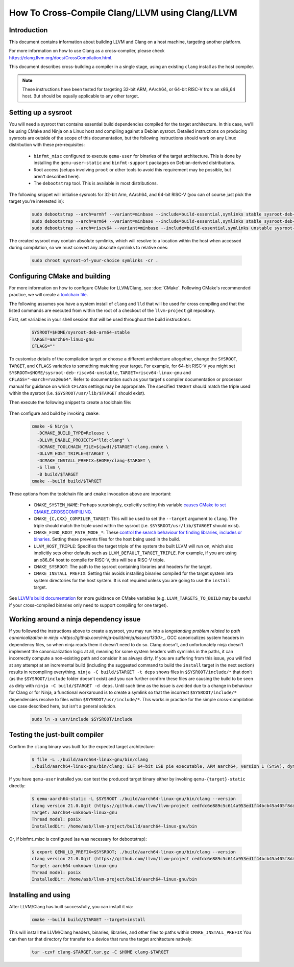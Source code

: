 ===================================================================
How To Cross-Compile Clang/LLVM using Clang/LLVM
===================================================================

Introduction
------------

This document contains information about building LLVM and
Clang on a host machine, targeting another platform.

For more information on how to use Clang as a cross-compiler,
please check https://clang.llvm.org/docs/CrossCompilation.html.

This document describes cross-building a compiler in a single stage, using an
existing ``clang`` install as the host compiler.

.. note::
  These instructions have been tested for targeting 32-bit ARM, AArch64, or
  64-bit RISC-V from an x86_64 host. But should be equally applicable to any
  other target.

Setting up a sysroot
--------------------

You will need a sysroot that contains essential build dependencies compiled
for the target architecture. In this case, we'll be using CMake and Ninja on a
Linux host and compiling against a Debian sysroot. Detailed instructions on
producing sysroots are outside of the scope of this documentation, but the
following instructions should work on any Linux distribution with these
pre-requisites:

 * ``binfmt_misc`` configured to execute ``qemu-user`` for binaries of the
   target architecture. This is done by installing the ``qemu-user-static``
   and ``binfmt-support`` packages on Debian-derived distributions.
 * Root access (setups involving ``proot`` or other tools to avoid this
   requirement may be possible, but aren't described here).
 * The ``debootstrap`` tool. This is available in most distributions.

The following snippet will initialise sysroots for 32-bit Arm, AArch64, and
64-bit RISC-V (you can of course just pick the target you're interested in):

   .. code-block:: bash

    sudo debootstrap --arch=armhf --variant=minbase --include=build-essential,symlinks stable sysroot-deb-armhf-stable
    sudo debootstrap --arch=arm64 --variant=minbase --include=build-essential,symlinks stable sysroot-deb-arm64-stable
    sudo debootstrap --arch=riscv64 --variant=minbase --include=build-essential,symlinks unstable sysroot-deb-riscv64-unstable

The created sysroot may contain absolute symlinks, which will resolve to a
location within the host when accessed during compilation, so we must convert
any absolute symlinks to relative ones:

   .. code-block:: bash

    sudo chroot sysroot-of-your-choice symlinks -cr .


Configuring CMake and building
------------------------------

For more information on how to configure CMake for LLVM/Clang,
see :doc:`CMake`. Following CMake's recommended practice, we will create a
`toolchain file
<https://cmake.org/cmake/help/book/mastering-cmake/chapter/Cross%20Compiling%20With%20CMake.html#toolchain-files>`_. 

The following assumes you have a system install of ``clang`` and ``lld`` that
will be used for cross compiling and that the listed commands are executed
from within the root of a checkout of the ``llvm-project`` git repository.

First, set variables in your shell session that will be used throughout the
build instructions:

   .. code-block:: bash

    SYSROOT=$HOME/sysroot-deb-arm64-stable
    TARGET=aarch64-linux-gnu
    CFLAGS=""

To customise details of the compilation target or choose a different
architecture altogether, change the ``SYSROOT``,
``TARGET``, and ``CFLAGS`` variables to something matching your target. For
example, for 64-bit RISC-V you might set
``SYSROOT=$HOME/sysroot-deb-riscv64-unstable``, ``TARGET=riscv64-linux-gnu``
and ``CFLAGS="-march=rva20u64"``. Refer to documentation such as your target's
compiler documentation or processor manual for guidance on which ``CFLAGS``
settings may be appropriate. The specified ``TARGET`` should match the triple
used within the sysroot (i.e. ``$SYSROOT/usr/lib/$TARGET`` should exist).

Then execute the following snippet to create a toolchain file:

   .. code-block:: bash
    cat - <<EOF > $TARGET-clang.cmake
    set(CMAKE_SYSTEM_NAME Linux)
    set(CMAKE_SYSROOT "$SYSROOT")
    set(CMAKE_C_COMPILER_TARGET $TARGET)
    set(CMAKE_CXX_COMPILER_TARGET $TARGET)
    set(CMAKE_C_FLAGS_INIT "$CFLAGS")
    set(CMAKE_CXX_FLAGS_INIT "$CFLAGS")
    set(CMAKE_LINKER_TYPE LLD)
    set(CMAKE_C_COMPILER clang)
    set(CMAKE_CXX_COMPILER clang++)
    set(CMAKE_FIND_ROOT_PATH_MODE_PROGRAM NEVER)
    set(CMAKE_FIND_ROOT_PATH_MODE_LIBRARY ONLY)
    set(CMAKE_FIND_ROOT_PATH_MODE_INCLUDE ONLY)
    set(CMAKE_FIND_ROOT_PATH_MODE_PACKAGE ONLY)
    EOF


Then configure and build by invoking ``cmake``:

   .. code-block:: bash

    cmake -G Ninja \
      -DCMAKE_BUILD_TYPE=Release \
      -DLLVM_ENABLE_PROJECTS="lld;clang" \
      -DCMAKE_TOOLCHAIN_FILE=$(pwd)/$TARGET-clang.cmake \
      -DLLVM_HOST_TRIPLE=$TARGET \
      -DCMAKE_INSTALL_PREFIX=$HOME/clang-$TARGET \
      -S llvm \
      -B build/$TARGET
    cmake --build build/$TARGET

These options from the toolchain file and ``cmake`` invocation above are
important:

 * ``CMAKE_SYSTEM_NAME``: Perhaps surprisingly, explicitly setting this
   variable `causes CMake to set
   CMAKE_CROSSCOMPIILING <https://cmake.org/cmake/help/latest/variable/CMAKE_CROSSCOMPILING.html#variable:CMAKE_CROSSCOMPILING>`_.
 * ``CMAKE_{C,CXX}_COMPILER_TARGET``: This will be used to set the
   ``--target`` argument to ``clang``. The triple should match the triple used
   within the sysroot (i.e. ``$SYSROOT/usr/lib/$TARGET`` should exist).
 * ``CMAKE_FIND_ROOT_PATH_MODE_*``: These `control the search behaviour for
   finding libraries, includes or binaries
   <https://cmake.org/cmake/help/book/mastering-cmake/chapter/Cross%20Compiling%20With%20CMake.html#finding-external-libraries-programs-and-other-files>`_.
   Setting these prevents files for the host being used in the build.
 * ``LLVM_HOST_TRIPLE``: Specifies the target triple of the system the built
   LLVM will run on, which also implicitly sets other defaults such as
   ``LLVM_DEFAULT_TARGET_TRIPLE``. For example, if you are using an x86_64
   host to compile for RISC-V, this will be a RISC-V triple.
 * ``CMAKE_SYSROOT``: The path to the sysroot containing libraries and headers
   for the target.
 * ``CMAKE_INSTALL_PREFIX``: Setting this avoids installing binaries compiled
   for the target system into system directories for the host system. It is
   not required unless you are going to use the ``install`` target.

See `LLVM's build documentation
<https://llvm.org/docs/CMake.html#frequently-used-cmake-variables>`_ for more
guidance on CMake variables (e.g. ``LLVM_TARGETS_TO_BUILD`` may be useful if
your cross-compiled binaries only need to support compiling for one target).

Working around a ninja dependency issue
---------------------------------------

If you followed the instructions above to create a sysroot, you may run into a
`longstanding problem related to path canonicalization in ninja
<https://github.com/ninja-build/ninja/issues/1330>_`. GCC canonicalizes system
headers in dependency files, so when ninja reads them it doesn't need to do
so. Clang doesn't, and unfortunately ninja doesn't implement the
canonicalization logic at all, meaning for some system headers with symlinks
in the paths, it can incorrectly compute a non-existing path and consider it
as always dirty. If you are suffering from this issue, you will find at any
attempt at an incremental build (including the suggested command to build the
``install`` target in the next section) results in recompiling everything.
``ninja -C build/$TARGET -t deps`` shows files in ``$SYSROOT/include/*`` that
don't (as the ``$SYSROOT/include`` folder doesn't exist) and you can
further confirm these files are causing the build to be seen as dirty with
``ninja -C build/$TARGET -d deps``. Until such time as the issue is avoided
due to a change in behaviour for Clang or for Ninja, a functional workaround
is to create a symlink so that the incorrect ``$SYSROOT/include/*``
dependencies resolve to files within ``$SYSROOT/usr/include/*``. This works in
practice for the simple cross-compilation use case described here, but isn't
a general solution.

   .. code-block:: bash

    sudo ln -s usr/include $SYSROOT/include

Testing the just-built compiler
-------------------------------

Confirm the ``clang`` binary was built for the expected target architecture:

   .. code-block:: bash

    $ file -L ./build/aarch64-linux-gnu/bin/clang
    ./build/aarch64-linux-gnu/bin/clang: ELF 64-bit LSB pie executable, ARM aarch64, version 1 (SYSV), dynamically linked, interpreter /lib/ld-linux-aarch64.so.1, for GNU/Linux 3.7.0, BuildID[sha1]=516b8b366a790fcd3563bee4aec0cdfcb90bb1c7, not stripped

If you have ``qemu-user`` installed you can test the produced target binary
either by invoking ``qemu-{target}-static`` directly:

   .. code-block:: bash

    $ qemu-aarch64-static -L $SYSROOT ./build/aarch64-linux-gnu/bin/clang --version
    clang version 21.0.0git (https://github.com/llvm/llvm-project cedfdc6e889c5c614a953ed1f44bcb45a405f8da)
    Target: aarch64-unknown-linux-gnu
    Thread model: posix
    InstalledDir: /home/asb/llvm-project/build/aarch64-linux-gnu/bin

Or, if binfmt_misc is configured (as was necessary for debootstrap):

   .. code-block:: bash

    $ export QEMU_LD_PREFIX=$SYSROOT; ./build/aarch64-linux-gnu/bin/clang --version
    clang version 21.0.0git (https://github.com/llvm/llvm-project cedfdc6e889c5c614a953ed1f44bcb45a405f8da)
    Target: aarch64-unknown-linux-gnu
    Thread model: posix
    InstalledDir: /home/asb/llvm-project/build/aarch64-linux-gnu/bin

Installing and using
--------------------

After LLVM/Clang has built successfully, you can install it via:

   .. code-block:: bash

    cmake --build build/$TARGET --target=install

This will install the LLVM/Clang headers, binaries, libraries, and other files
to paths within ``CMAKE_INSTALL_PREFIX`` You can then tar that directory for
transfer to a device that runs the target architecture natively:

   .. code-block:: bash

    tar -czvf clang-$TARGET.tar.gz -C $HOME clang-$TARGET
